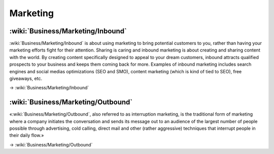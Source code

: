 Marketing
=========

:wiki:`Business/Marketing/Inbound`
::::::::::::::::::::::::::::::::::

:wiki:`Business/Marketing/Inbound` is about using marketing to bring potential customers to you, rather than having your marketing efforts fight for their attention. Sharing is caring and inbound marketing is about creating and sharing content with the world. By creating content specifically designed to appeal to your dream customers, inbound attracts qualified prospects to your business and keeps them coming back for more. Examples of inbound marketing includes search engines and social medias optimizations (SEO and SMO), content marketing (which is kind of tied to SEO), free giveaways, etc.

→ :wiki:`Business/Marketing/Inbound`


:wiki:`Business/Marketing/Outbound`
:::::::::::::::::::::::::::::::::::

«:wiki:`Business/Marketing/Outbound`, also referred to as interruption marketing, is the traditional form of marketing where a company initiates the conversation and sends its message out to an audience of the largest number of people possible through advertising, cold calling, direct mail and other (rather aggressive) techniques that interrupt people in their daily flow.»

→ :wiki:`Business/Marketing/Outbound`

